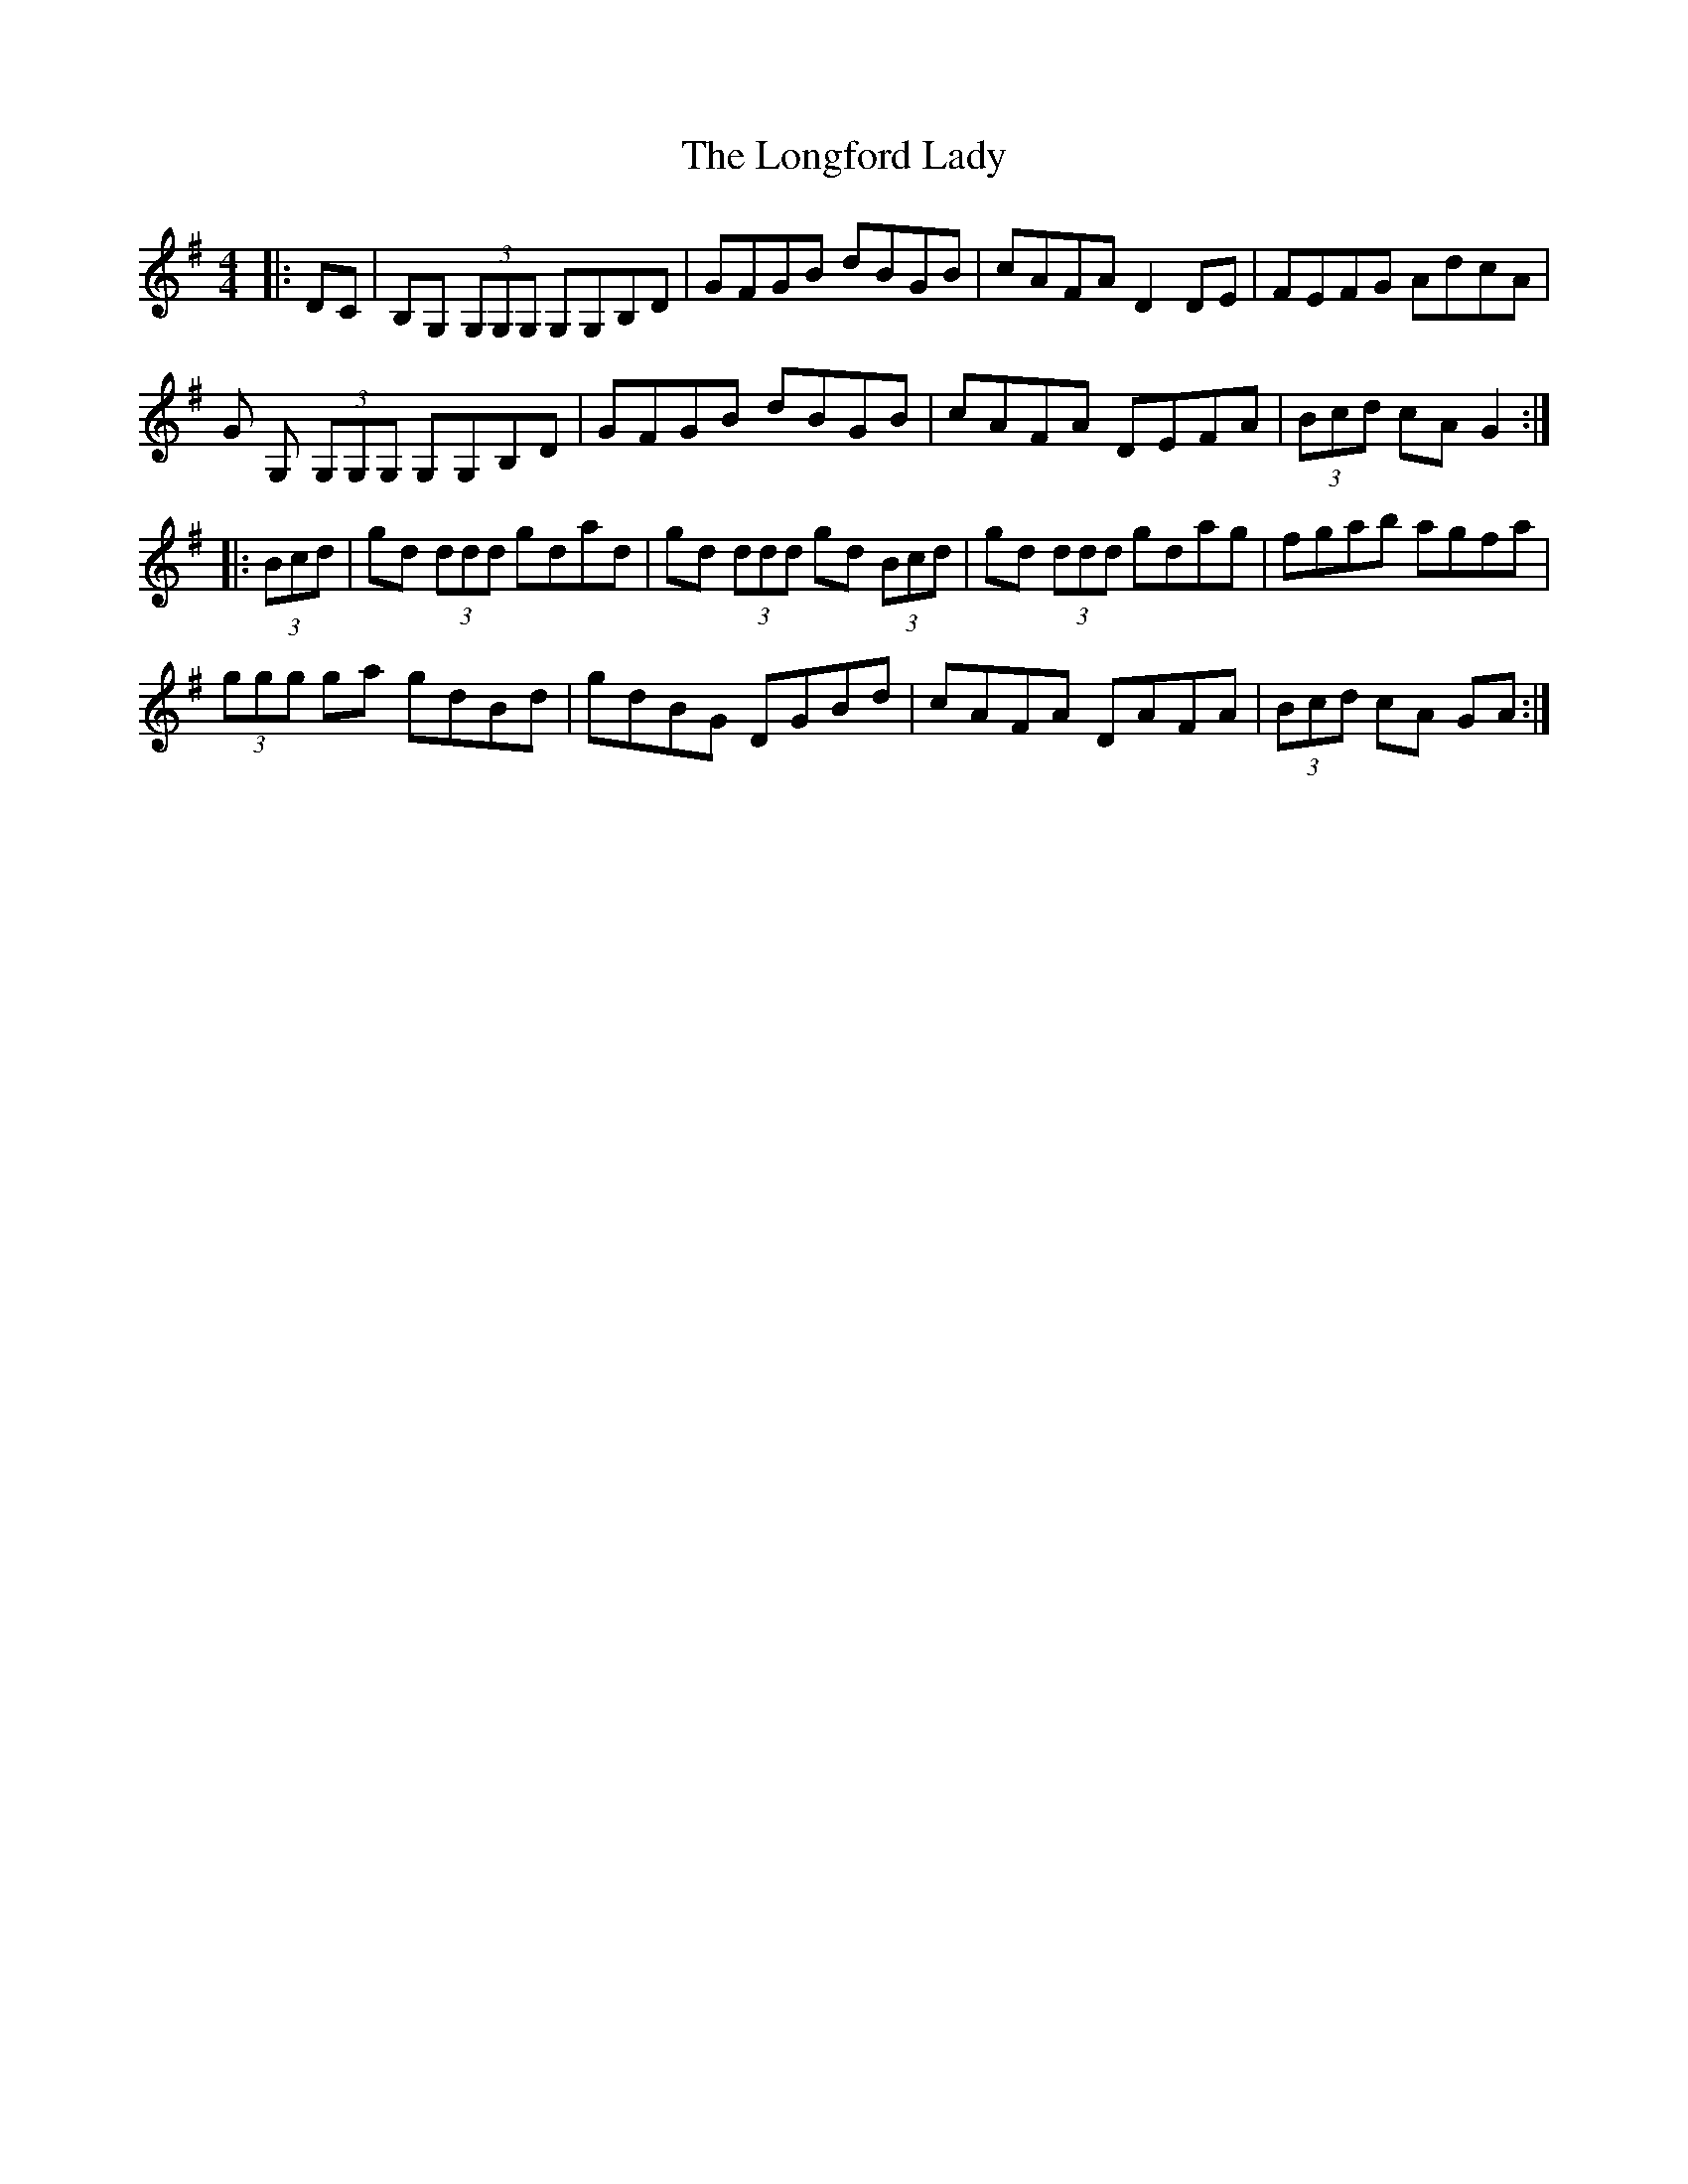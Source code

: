 X: 24126
T: Longford Lady, The
R: reel
M: 4/4
K: Gmajor
|:DC|B,G, (3G,G,G, G,G,B,D|GFGB dBGB|cAFA D2DE|FEFG AdcA|
G G, (3G,G,G, G,G,B,D|GFGB dBGB|cAFA DEFA|(3Bcd cA G2:|
|:(3Bcd|gd (3ddd gdad|gd (3ddd gd (3Bcd|gd (3ddd gdag|fgab agfa|
(3ggg ga gdBd|gdBG DGBd|cAFA DAFA|(3Bcd cA GA:|

